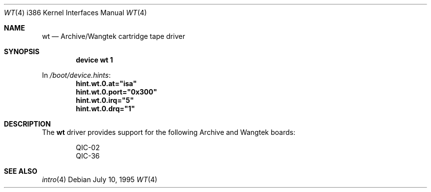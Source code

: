 .\"
.\" Copyright (c) 1994 James A. Jegers
.\" All rights reserved.
.\"
.\" Redistribution and use in source and binary forms, with or without
.\" modification, are permitted provided that the following conditions
.\" are met:
.\" 1. Redistributions of source code must retain the above copyright
.\"    notice, this list of conditions and the following disclaimer.
.\" 2. The name of the author may not be used to endorse or promote products
.\"    derived from this software without specific prior written permission
.\"
.\" THIS SOFTWARE IS PROVIDED BY THE AUTHOR ``AS IS'' AND ANY EXPRESS OR
.\" IMPLIED WARRANTIES, INCLUDING, BUT NOT LIMITED TO, THE IMPLIED WARRANTIES
.\" OF MERCHANTABILITY AND FITNESS FOR A PARTICULAR PURPOSE ARE DISCLAIMED.
.\" IN NO EVENT SHALL THE AUTHOR BE LIABLE FOR ANY DIRECT, INDIRECT,
.\" INCIDENTAL, SPECIAL, EXEMPLARY, OR CONSEQUENTIAL DAMAGES (INCLUDING, BUT
.\" NOT LIMITED TO, PROCUREMENT OF SUBSTITUTE GOODS OR SERVICES; LOSS OF USE,
.\" DATA, OR PROFITS; OR BUSINESS INTERRUPTION) HOWEVER CAUSED AND ON ANY
.\" THEORY OF LIABILITY, WHETHER IN CONTRACT, STRICT LIABILITY, OR TORT
.\" (INCLUDING NEGLIGENCE OR OTHERWISE) ARISING IN ANY WAY OUT OF THE USE OF
.\" THIS SOFTWARE, EVEN IF ADVISED OF THE POSSIBILITY OF SUCH DAMAGE.
.\"
.\" $FreeBSD: src/share/man/man4/man4.i386/wt.4,v 1.12 2001/10/13 09:08:37 yokota Exp $
.\"
.Dd July 10, 1995
.Dt WT 4 i386
.Os
.Sh NAME
.Nm wt
.Nd Archive/Wangtek cartridge tape driver
.Sh SYNOPSIS
.Cd "device wt 1"
.Pp
In
.Pa /boot/device.hints :
.Cd hint.wt.0.at="isa"
.Cd hint.wt.0.port="0x300"
.Cd hint.wt.0.irq="5"
.Cd hint.wt.0.drq="1"
.Sh DESCRIPTION
The
.Nm
driver provides support for the following Archive and Wangtek boards:
.Pp
.Bl -item -offset indent -compact
.It
QIC-02
.It
QIC-36
.El
.Sh SEE ALSO
.Xr intro 4
